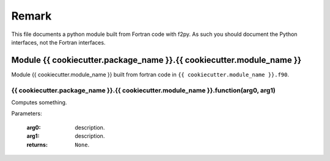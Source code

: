 Remark
++++++

This file documents a python module built from Fortran code with f2py. As such you should document 
the Python interfaces, not the Fortran interfaces.


Module {{ cookiecutter.package_name }}.{{ cookiecutter.module_name }}
*********************************************************************

Module {{ cookiecutter.module_name }} built from fortran code in 
``{{ cookiecutter.module_name }}.f90``.
   
{{ cookiecutter.package_name }}.{{ cookiecutter.module_name }}.function(arg0, arg1)
-----------------------------------------------------------------------------------

Computes something.

Parameters:

   :arg0: description.
   :arg1: description.
   :returns: ``None``.